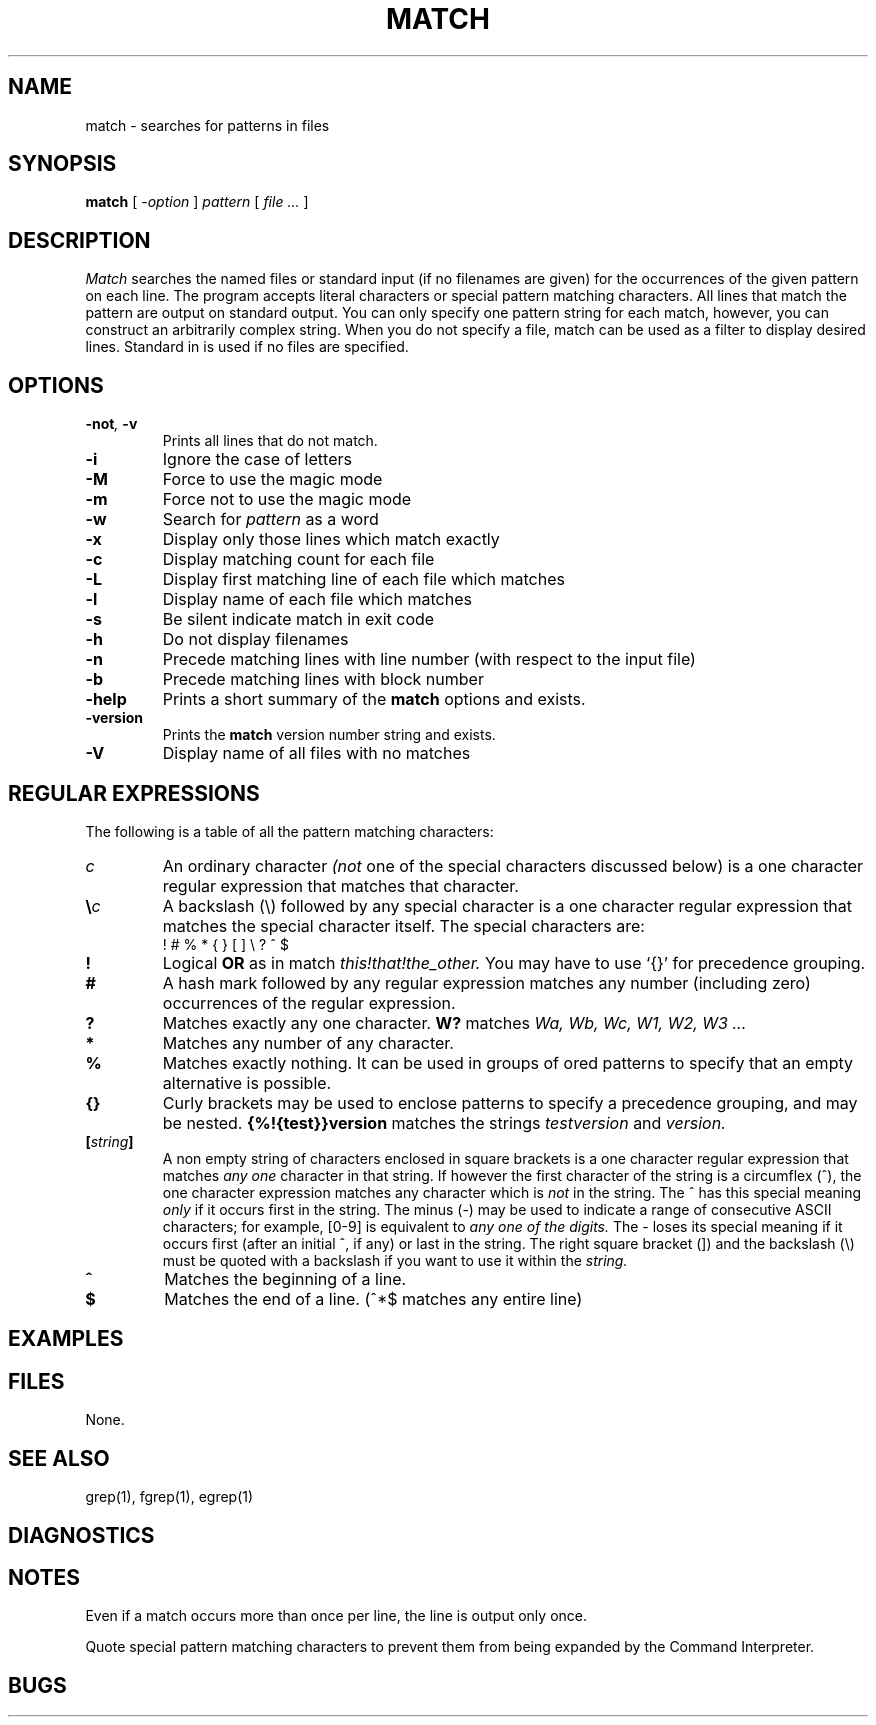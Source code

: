 . \" @(#)match.1	1.6 07/12/02 Copyright 1985-2007 J. Schilling
. \"  Manual page for match
. \"
.if t .ds a \v'-0.55m'\h'0.00n'\z.\h'0.40n'\z.\v'0.55m'\h'-0.40n'a
.if t .ds o \v'-0.55m'\h'0.00n'\z.\h'0.45n'\z.\v'0.55m'\h'-0.45n'o
.if t .ds u \v'-0.55m'\h'0.00n'\z.\h'0.40n'\z.\v'0.55m'\h'-0.40n'u
.if t .ds A \v'-0.77m'\h'0.25n'\z.\h'0.45n'\z.\v'0.77m'\h'-0.70n'A
.if t .ds O \v'-0.77m'\h'0.25n'\z.\h'0.45n'\z.\v'0.77m'\h'-0.70n'O
.if t .ds U \v'-0.77m'\h'0.30n'\z.\h'0.45n'\z.\v'0.77m'\h'-.75n'U
.if t .ds s \\(*b
.if t .ds S SS
.if n .ds a ae
.if n .ds o oe
.if n .ds u ue
.if n .ds s sz
.TH MATCH 1L "07/12/02" "J\*org Schilling" "Schily\'s USER COMMANDS"
.SH NAME
match \- searches for patterns in files
.SH SYNOPSIS
.B
match
[
.I \-option
] 
.I pattern
[
.I file \.\|.\|.
]
.SH DESCRIPTION
. \" .SH BESCHREIBUNG
.I Match
searches the named files or standard input (if no filenames are given)
for the occurrences of the given pattern on each line.
The program accepts literal characters or special pattern matching characters.
All lines that match the pattern are output on standard output.
You can only specify one pattern string for each match, however, you can
construct an arbitrarily complex string.
When you do not specify a file, match can be used as a filter to display
desired lines.
Standard in is used if no files are specified.
.SH OPTIONS
. \" .SH OPTIONEN
.TP
.BI \-not ", " \-v
Prints all lines that do not match.
.TP
.B \-i
Ignore the case of letters
.TP
.B \-M
Force to use the magic mode
.TP
.B \-m
Force not to use the magic mode
.TP
.B \-w
Search for
.I pattern
as a word
.TP
.B \-x
Display only those lines which match exactly
.TP
.B \-c
Display matching count for each file
.TP
.B \-L
Display first matching line of each file which matches
.TP
.B \-l
Display name of each file which matches
.TP
.B \-s
Be silent indicate match in exit code
.TP
.B \-h
Do not display filenames
.TP
.B \-n
Precede matching lines with line number (with respect to the input file)
.TP
.B \-b
Precede matching lines with block number
.TP
.B \-help
Prints a short summary of the 
.B match
options and exists.
.TP
.B \-version
Prints the 
.B match
version number string and exists.
.TP
.B \-V
Display name of all files with no matches
.SH "REGULAR EXPRESSIONS"
The following is a table of all the pattern matching characters:
.TP
.I c
An ordinary character
.I (not
one of the special characters discussed below) is a one character regular
expression that matches that character.
.TP
.BI \e\| c
A backslash (\|\e\|) followed by any special character is a one character 
regular expression that matches the special character itself. The special 
characters are:
.RS
.TP
! # % * { } [ ] \|\e\| ? ^ $
.RE
.TP
.B !
Logical
.B OR
as in match
.I "this!that!the_other."
You may have to use `{}' for precedence
grouping.
.TP
.B #
A hash mark followed by any regular expression matches any number
(including zero) occurrences of the regular expression.
.TP
.B ?
Matches exactly any one character.
.B W?
matches
.I "Wa, Wb, Wc, W1, W2, W3 .\|.\|."
.TP
.B *
Matches any number of any character.
.TP
.B %
Matches exactly nothing. It can be used in groups of ored patterns to specify
that an empty alternative is possible.
.TP
.B {}
Curly brackets may be used to enclose patterns to specify a precedence
grouping, and may be nested.
.B {%!{test}}version
matches the strings
.I "testversion"
and
.I version.
.TP
.BI [ string ]
A non empty string of characters enclosed in square brackets
is a one character regular expression that matches
.I any one
character in that string.
If however the first character of the string is a circumflex (\|^\|),
the one character expression matches any character which is
.I not
in the string. The ^ has this special meaning
.I only
if it occurs first in the string. The minus (\|\-\|) may be used to
indicate a range of consecutive ASCII characters; for example, [0-9] is
equivalent to
.I any one of the digits.
The \- loses its special meaning if it occurs
first (after an initial ^, if any) or last in the string.
The right square bracket (]) and the backslash (\|\e\|)
must be quoted with a backslash if you want to use it within the
.I string.
.TP
.B ^
Matches the beginning of a line.
.TP
.B $
Matches the end of a line. (\|^*$ matches any entire line)
. \" .SH EXAMPLES
.SH EXAMPLES
. \" .SH BEISPIELE
.SH FILES
None.
. \" Keine.
.SH "SEE ALSO"
grep(1), fgrep(1), egrep(1)
.SH DIAGNOSTICS
. \" .SH NOTES
.SH NOTES
. \" .SH BEMERKUNGEN
Even if a match occurs more than once per line, the line is output only once.
.PP
Quote special pattern matching characters to prevent them from
being expanded by the Command Interpreter.
.SH BUGS
